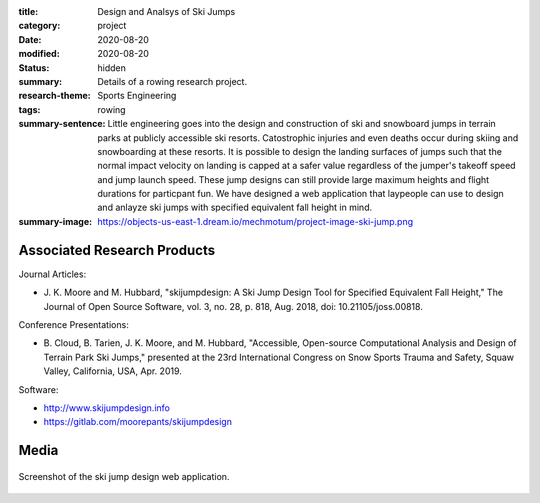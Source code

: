 :title: Design and Analsys of Ski Jumps
:category: project
:date: 2020-08-20
:modified: 2020-08-20
:status: hidden
:summary: Details of a rowing research project.
:research-theme: Sports Engineering
:tags: rowing
:summary-sentence: Little engineering goes into the design and
                   construction of ski and snowboard jumps in terrain parks at
                   publicly accessible ski resorts. Catostrophic injuries and
                   even deaths occur during skiing and snowboarding at these
                   resorts. It is possible to design the landing surfaces of
                   jumps such that the normal impact velocity on landing is
                   capped at a safer value regardless of the jumper's takeoff
                   speed and jump launch speed. These jump designs can still
                   provide large maximum heights and flight durations for
                   particpant fun. We have designed a web application that
                   laypeople can use to design and anlayze ski jumps with
                   specified equivalent fall height in mind.
:summary-image: https://objects-us-east-1.dream.io/mechmotum/project-image-ski-jump.png

Associated Research Products
============================

Journal Articles:

- J. K. Moore and M. Hubbard, "skijumpdesign: A Ski Jump Design Tool for
  Specified Equivalent Fall Height," The Journal of Open Source Software, vol.
  3, no. 28, p. 818, Aug. 2018, doi: 10.21105/joss.00818.

Conference Presentations:

- B. Cloud, B. Tarien, J. K. Moore, and M. Hubbard, "Accessible, Open-source
  Computational Analysis and Design of Terrain Park Ski Jumps," presented at
  the 23rd International Congress on Snow Sports Trauma and Safety, Squaw
  Valley, California, USA, Apr. 2019.


Software:

- http://www.skijumpdesign.info
- https://gitlab.com/moorepants/skijumpdesign




Media
=====

.. figure:: https://objects-us-east-1.dream.io/mechmotum/skijumpdesign-screenshot.jpg
   :width: 60%
   :align: center
   :target: http://www.skijumpdesign.info
   :alt: Screenshot of the ski jump design application.

   Screenshot of the ski jump design web application.

